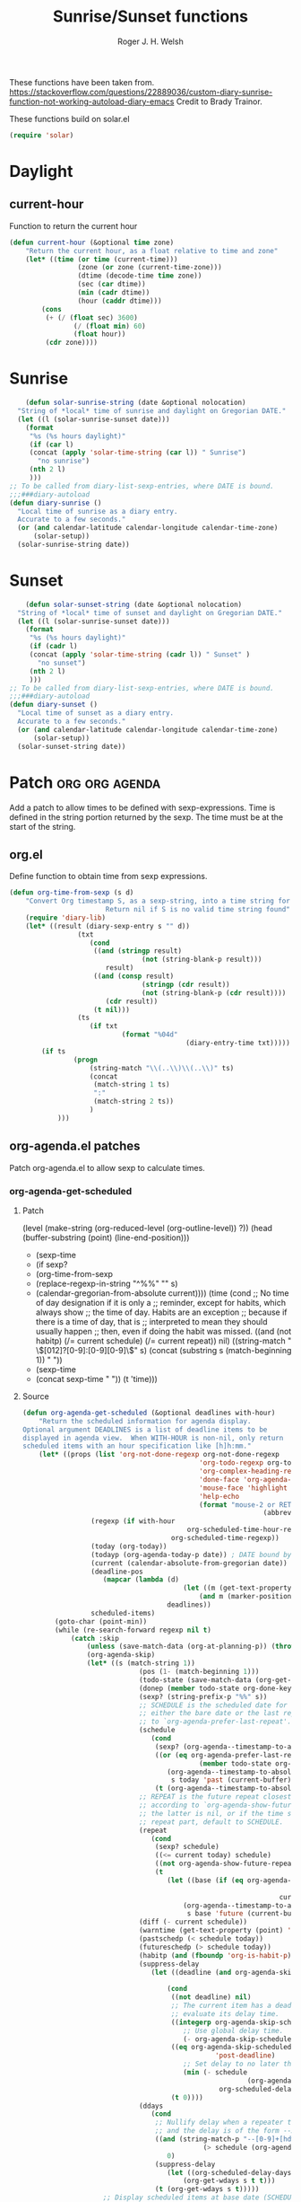 #+TITLE: Sunrise/Sunset functions
#+AUTHOR: Roger J. H. Welsh
#+EMAIL: rjhwelsh@posteo.net
#+PROPERTY: header-args    :results silent

These functions have been taken from.
https://stackoverflow.com/questions/22889036/custom-diary-sunrise-function-not-working-autoload-diary-emacs
Credit to Brady Trainor.

These functions build on solar.el
#+begin_src emacs-lisp
(require 'solar)
#+end_src

* Daylight
** current-hour
Function to return the current hour
#+begin_src emacs-lisp
	(defun current-hour (&optional time zone)
		"Return the current hour, as a float relative to time and zone"
		(let* ((time (or time (current-time)))
					 (zone (or zone (current-time-zone)))
					 (dtime (decode-time time zone))
					 (sec (car dtime))
					 (min (cadr dtime))
					 (hour (caddr dtime)))
			(cons
			 (+ (/ (float sec) 3600)
					(/ (float min) 60)
					(float hour))
			 (cdr zone))))
#+end_src

* Sunrise
	#+begin_src emacs-lisp
	(defun solar-sunrise-string (date &optional nolocation)
  "String of *local* time of sunrise and daylight on Gregorian DATE."
  (let ((l (solar-sunrise-sunset date)))
    (format
     "%s (%s hours daylight)"
     (if (car l)
     (concat (apply 'solar-time-string (car l)) " Sunrise")
       "no sunrise")
     (nth 2 l)
     )))
;; To be called from diary-list-sexp-entries, where DATE is bound.
;;;###diary-autoload
(defun diary-sunrise ()
  "Local time of sunrise as a diary entry.
  Accurate to a few seconds."
  (or (and calendar-latitude calendar-longitude calendar-time-zone)
      (solar-setup))
  (solar-sunrise-string date))
	#+end_src

* Sunset
	#+begin_src emacs-lisp
	(defun solar-sunset-string (date &optional nolocation)
  "String of *local* time of sunset and daylight on Gregorian DATE."
  (let ((l (solar-sunrise-sunset date)))
    (format
     "%s (%s hours daylight)"
     (if (cadr l)
     (concat (apply 'solar-time-string (cadr l)) " Sunset" )
       "no sunset")
     (nth 2 l)
     )))
;; To be called from diary-list-sexp-entries, where DATE is bound.
;;;###diary-autoload
(defun diary-sunset ()
  "Local time of sunset as a diary entry.
  Accurate to a few seconds."
  (or (and calendar-latitude calendar-longitude calendar-time-zone)
      (solar-setup))
  (solar-sunset-string date))
	#+end_src

* Patch :org:org:agenda:
Add a patch to allow times to be defined with sexp-expressions.
Time is defined in the string portion returned by the sexp.
The time must be at the start of the string.

** org.el
Define function to obtain time from sexp expressions.
#+begin_src emacs-lisp
	(defun org-time-from-sexp (s d)
		"Convert Org timestamp S, as a sexp-string, into a time string for date D.
							Return nil if S is no valid time string found"
		(require 'diary-lib)
		(let* ((result (diary-sexp-entry s "" d))
					 (txt
						(cond
						 ((and (stringp result)
									 (not (string-blank-p result)))
							result)
						 ((and (consp result)
									 (stringp (cdr result))
									 (not (string-blank-p (cdr result))))
							(cdr result))
						 (t nil)))
					 (ts
						(if txt
								(format "%04d"
												(diary-entry-time txt)))))
			(if ts
					(progn
						(string-match "\\(..\\)\\(..\\)" ts)
						(concat
						 (match-string 1 ts)
						 ":"
						 (match-string 2 ts))
						)
				)))
#+end_src

** org-agenda.el patches
Patch org-agenda.el to allow sexp to calculate times.

*** org-agenda-get-scheduled
**** Patch
#+begin_example emacs-lisp
 										 (level (make-string (org-reduced-level (org-outline-level))
 																				 ?\s))
 										 (head (buffer-substring (point) (line-end-position)))
+										 (sexp-time
+											(if sexp?
+													(org-time-from-sexp
+													 (replace-regexp-in-string "^%%" "" s)
+													 (calendar-gregorian-from-absolute current))))
										 (time
											(cond
											 ;; No time of day designation if it is only a
											 ;; reminder, except for habits, which always show
											 ;; the time of day.  Habits are an exception
											 ;; because if there is a time of day, that is
											 ;; interpreted to mean they should usually happen
											 ;; then, even if doing the habit was missed.
											 ((and
												 (not habitp)
												 (/= current schedule)
												 (/= current repeat))
												nil)
											 ((string-match " \\([012]?[0-9]:[0-9][0-9]\\)" s)
												(concat (substring s (match-beginning 1)) " "))
+											 (sexp-time
+												(concat sexp-time " "))
											 (t 'time)))
#+end_example
**** Source
#+begin_src emacs-lisp
	(defun org-agenda-get-scheduled (&optional deadlines with-hour)
		"Return the scheduled information for agenda display.
	Optional argument DEADLINES is a list of deadline items to be
	displayed in agenda view.  When WITH-HOUR is non-nil, only return
	scheduled items with an hour specification like [h]h:mm."
		(let* ((props (list 'org-not-done-regexp org-not-done-regexp
												'org-todo-regexp org-todo-regexp
												'org-complex-heading-regexp org-complex-heading-regexp
												'done-face 'org-agenda-done
												'mouse-face 'highlight
												'help-echo
												(format "mouse-2 or RET jump to Org file %s"
																(abbreviate-file-name buffer-file-name))))
					 (regexp (if with-hour
											 org-scheduled-time-hour-regexp
										 org-scheduled-time-regexp))
					 (today (org-today))
					 (todayp (org-agenda-today-p date)) ; DATE bound by calendar.
					 (current (calendar-absolute-from-gregorian date))
					 (deadline-pos
						(mapcar (lambda (d)
											(let ((m (get-text-property 0 'org-hd-marker d)))
												(and m (marker-position m))))
										deadlines))
					 scheduled-items)
			(goto-char (point-min))
			(while (re-search-forward regexp nil t)
				(catch :skip
					(unless (save-match-data (org-at-planning-p)) (throw :skip nil))
					(org-agenda-skip)
					(let* ((s (match-string 1))
								 (pos (1- (match-beginning 1)))
								 (todo-state (save-match-data (org-get-todo-state)))
								 (donep (member todo-state org-done-keywords))
								 (sexp? (string-prefix-p "%%" s))
								 ;; SCHEDULE is the scheduled date for the entry.  It is
								 ;; either the bare date or the last repeat, according
								 ;; to `org-agenda-prefer-last-repeat'.
								 (schedule
									(cond
									 (sexp? (org-agenda--timestamp-to-absolute s current))
									 ((or (eq org-agenda-prefer-last-repeat t)
												(member todo-state org-agenda-prefer-last-repeat))
										(org-agenda--timestamp-to-absolute
										 s today 'past (current-buffer) pos))
									 (t (org-agenda--timestamp-to-absolute s))))
								 ;; REPEAT is the future repeat closest from CURRENT,
								 ;; according to `org-agenda-show-future-repeats'. If
								 ;; the latter is nil, or if the time stamp has no
								 ;; repeat part, default to SCHEDULE.
								 (repeat
									(cond
									 (sexp? schedule)
									 ((<= current today) schedule)
									 ((not org-agenda-show-future-repeats) schedule)
									 (t
										(let ((base (if (eq org-agenda-show-future-repeats 'next)
																		(1+ today)
																	current)))
											(org-agenda--timestamp-to-absolute
											 s base 'future (current-buffer) pos)))))
								 (diff (- current schedule))
								 (warntime (get-text-property (point) 'org-appt-warntime))
								 (pastschedp (< schedule today))
								 (futureschedp (> schedule today))
								 (habitp (and (fboundp 'org-is-habit-p) (org-is-habit-p)))
								 (suppress-delay
									(let ((deadline (and org-agenda-skip-scheduled-delay-if-deadline
																			 (org-entry-get nil "DEADLINE"))))
										(cond
										 ((not deadline) nil)
										 ;; The current item has a deadline date, so
										 ;; evaluate its delay time.
										 ((integerp org-agenda-skip-scheduled-delay-if-deadline)
											;; Use global delay time.
											(- org-agenda-skip-scheduled-delay-if-deadline))
										 ((eq org-agenda-skip-scheduled-delay-if-deadline
													'post-deadline)
											;; Set delay to no later than DEADLINE.
											(min (- schedule
															(org-agenda--timestamp-to-absolute deadline))
													 org-scheduled-delay-days))
										 (t 0))))
								 (ddays
									(cond
									 ;; Nullify delay when a repeater triggered already
									 ;; and the delay is of the form --Xd.
									 ((and (string-match-p "--[0-9]+[hdwmy]" s)
												 (> schedule (org-agenda--timestamp-to-absolute s)))
										0)
									 (suppress-delay
										(let ((org-scheduled-delay-days suppress-delay))
											(org-get-wdays s t t)))
									 (t (org-get-wdays s t)))))
						;; Display scheduled items at base date (SCHEDULE), today if
						;; scheduled before the current date, and at any repeat past
						;; today.  However, skip delayed items and items that have
						;; been displayed for more than `org-scheduled-past-days'.
						(unless (and todayp
												 habitp
												 (bound-and-true-p org-habit-show-all-today))
							(when (or (and (> ddays 0) (< diff ddays))
												(> diff (or (and habitp org-habit-scheduled-past-days)
																		org-scheduled-past-days))
												(> schedule current)
												(and (/= current schedule)
														 (/= current today)
														 (/= current repeat)))
								(throw :skip nil)))
						;; Possibly skip done tasks.
						(when (and donep
											 (or org-agenda-skip-scheduled-if-done
													 (/= schedule current)))
							(throw :skip nil))
						;; Skip entry if it already appears as a deadline, per
						;; `org-agenda-skip-scheduled-if-deadline-is-shown'.  This
						;; doesn't apply to habits.
						(when (pcase org-agenda-skip-scheduled-if-deadline-is-shown
										((guard
											(or (not (memq (line-beginning-position 0) deadline-pos))
													habitp))
										 nil)
										(`repeated-after-deadline
										 (let ((deadline (time-to-days
																			(org-get-deadline-time (point)))))
											 (and (<= schedule deadline) (> current deadline))))
										(`not-today pastschedp)
										(`t t)
										(_ nil))
							(throw :skip nil))
						;; Skip habits if `org-habit-show-habits' is nil, or if we
						;; only show them for today.  Also skip done habits.
						(when (and habitp
											 (or donep
													 (not (bound-and-true-p org-habit-show-habits))
													 (and (not todayp)
																(bound-and-true-p
																 org-habit-show-habits-only-for-today))))
							(throw :skip nil))
						(save-excursion
							(re-search-backward "^\\*+[ \t]+" nil t)
							(goto-char (match-end 0))
							(let* ((category (org-get-category))
										 (inherited-tags
											(or (eq org-agenda-show-inherited-tags 'always)
													(and (listp org-agenda-show-inherited-tags)
															 (memq 'agenda org-agenda-show-inherited-tags))
													(and (eq org-agenda-show-inherited-tags t)
															 (or (eq org-agenda-use-tag-inheritance t)
																	 (memq 'agenda
																				 org-agenda-use-tag-inheritance)))))
										 (tags (org-get-tags nil (not inherited-tags)))
										 (level (make-string (org-reduced-level (org-outline-level))
																				 ?\s))
										 (head (buffer-substring (point) (line-end-position)))
										 (sexp-time
											(if sexp?
													(org-time-from-sexp
													 (replace-regexp-in-string "^%%" "" s)
													 (calendar-gregorian-from-absolute current))))
										 (time
											(cond
											 ;; No time of day designation if it is only a
											 ;; reminder, except for habits, which always show
											 ;; the time of day.  Habits are an exception
											 ;; because if there is a time of day, that is
											 ;; interpreted to mean they should usually happen
											 ;; then, even if doing the habit was missed.
											 ((and
												 (not habitp)
												 (/= current schedule)
												 (/= current repeat))
												nil)
											 ((string-match " \\([012]?[0-9]:[0-9][0-9]\\)" s)
												(concat (substring s (match-beginning 1)) " "))
											 (sexp-time
												(concat sexp-time " "))
											 (t 'time)))
										 (item
											(org-agenda-format-item
											 (pcase-let ((`(,first ,past) org-agenda-scheduled-leaders))
												 ;; Show a reminder of a past scheduled today.
												 (if (and todayp pastschedp)
														 (format past diff)
													 first))
											 head level category tags time nil habitp))
										 (face (cond ((and (not habitp) pastschedp)
																	'org-scheduled-previously)
																 ((and habitp futureschedp)
																	'org-agenda-done)
																 (todayp 'org-scheduled-today)
																 (t 'org-scheduled)))
										 (habitp (and habitp (org-habit-parse-todo))))
								(org-add-props item props
									'undone-face face
									'face (if donep 'org-agenda-done face)
									'org-marker (org-agenda-new-marker pos)
									'org-hd-marker (org-agenda-new-marker (line-beginning-position))
									'type (if pastschedp "past-scheduled" "scheduled")
									'date (if pastschedp schedule date)
									'ts-date schedule
									'warntime warntime
									'level level
									'priority (if habitp (org-habit-get-priority habitp)
															(+ 99 diff (org-get-priority item)))
									'org-habit-p habitp
									'todo-state todo-state)
								(push item scheduled-items))))))
			(nreverse scheduled-items)))
#+end_src


*** org-agenda-get-timestamps
**** Patch
#+begin_example emacs-lisp
 							(let* ((pos (match-beginning 0))
 										 (repeat (match-string 1))
 										 (sexp-entry (match-string 3))
+										 (sexp-time (if sexp-entry
+										 							 (org-time-from-sexp sexp-entry
+																											 (calendar-gregorian-from-absolute current))))
-										 (time-stamp (if (or repeat sexp-entry) (match-string 0)
+										 (time-stamp (if (or repeat sexp-entry)
+										  								(or (and sexp-time (concat sexp-time " "))
+																					(match-string 0))
 																		(save-excursion
 																			(goto-char pos)
 																			(looking-at org-ts-regexp-both)
 																			(match-string 0))))
#+end_example

**** Source
		#+begin_src emacs-lisp
			(defun org-agenda-get-timestamps (&optional deadlines)
				"Return the date stamp information for agenda display.
			Optional argument DEADLINES is a list of deadline items to be
			displayed in agenda view."
				(let* ((props (list 'face 'org-agenda-calendar-event
														'org-not-done-regexp org-not-done-regexp
														'org-todo-regexp org-todo-regexp
														'org-complex-heading-regexp org-complex-heading-regexp
														'mouse-face 'highlight
														'help-echo
														(format "mouse-2 or RET jump to Org file %s"
																		(abbreviate-file-name buffer-file-name))))
							 (current (calendar-absolute-from-gregorian date))
							 (today (org-today))
							 (deadline-position-alist
								(mapcar (lambda (d)
													(let ((m (get-text-property 0 'org-hd-marker d)))
														(and m (marker-position m))))
												deadlines))
							 ;; Match time-stamps set to current date, time-stamps with
							 ;; a repeater, and S-exp time-stamps.
							 (regexp
								(concat
								 (if org-agenda-include-inactive-timestamps "[[<]" "<")
								 (regexp-quote
									(substring
									 (format-time-string
										(car org-time-stamp-formats)
										(encode-time	; DATE bound by calendar
										 0 0 0 (nth 1 date) (car date) (nth 2 date)))
									 1 11))
								 "\\|\\(<[0-9]+-[0-9]+-[0-9]+[^>\n]+?\\+[0-9]+[hdwmy]>\\)"
								 "\\|\\(<%%\\(([^>\n]+)\\)>\\)"))
							 timestamp-items)
					(goto-char (point-min))
					(while (re-search-forward regexp nil t)
						;; Skip date ranges, scheduled and deadlines, which are handled
						;; specially.  Also skip time-stamps before first headline as
						;; there would be no entry to add to the agenda.  Eventually,
						;; ignore clock entries.
						(catch :skip
							(save-match-data
								(when (or (org-at-date-range-p)
													(org-at-planning-p)
													(org-before-first-heading-p)
													(and org-agenda-include-inactive-timestamps
															 (org-at-clock-log-p)))
									(throw :skip nil))
								(org-agenda-skip))
							(let* ((pos (match-beginning 0))
										 (repeat (match-string 1))
										 (sexp-entry (match-string 3))
										 (sexp-time (if sexp-entry
																		(org-time-from-sexp sexp-entry
																												(calendar-gregorian-from-absolute current))))
										 (time-stamp (if (or repeat sexp-entry)
																		 (or (and sexp-time (concat sexp-time " "))
																				 (match-string 0))
																	 (save-excursion
																		 (goto-char pos)
																		 (looking-at org-ts-regexp-both)
																		 (match-string 0))))
										 (todo-state (org-get-todo-state))
										 (warntime (get-text-property (point) 'org-appt-warntime))
										 (done? (member todo-state org-done-keywords)))
								;; Possibly skip done tasks.
								(when (and done? org-agenda-skip-timestamp-if-done)
									(throw :skip t))
								;; S-exp entry doesn't match current day: skip it.
								(when (and sexp-entry (not (org-diary-sexp-entry sexp-entry "" date)))
									(throw :skip nil))
								(when repeat
									(let* ((past
													;; A repeating time stamp is shown at its base
													;; date and every repeated date up to TODAY.  If
													;; `org-agenda-prefer-last-repeat' is non-nil,
													;; however, only the last repeat before today
													;; (inclusive) is shown.
													(org-agenda--timestamp-to-absolute
													 repeat
													 (if (or (> current today)
																	 (eq org-agenda-prefer-last-repeat t)
																	 (member todo-state org-agenda-prefer-last-repeat))
															 today
														 current)
													 'past (current-buffer) pos))
												 (future
													;;  Display every repeated date past TODAY
													;;  (exclusive) unless
													;;  `org-agenda-show-future-repeats' is nil.  If
													;;  this variable is set to `next', only display
													;;  the first repeated date after TODAY
													;;  (exclusive).
													(cond
													 ((<= current today) past)
													 ((not org-agenda-show-future-repeats) past)
													 (t
														(let ((base (if (eq org-agenda-show-future-repeats 'next)
																						(1+ today)
																					current)))
															(org-agenda--timestamp-to-absolute
															 repeat base 'future (current-buffer) pos))))))
										(when (and (/= current past) (/= current future))
											(throw :skip nil))))
								(save-excursion
									(re-search-backward org-outline-regexp-bol nil t)
									;; Possibly skip time-stamp when a deadline is set.
									(when (and org-agenda-skip-timestamp-if-deadline-is-shown
														 (assq (point) deadline-position-alist))
										(throw :skip nil))
									(let* ((category (org-get-category pos))
												 (inherited-tags
													(or (eq org-agenda-show-inherited-tags 'always)
															(and (consp org-agenda-show-inherited-tags)
																	 (memq 'agenda org-agenda-show-inherited-tags))
															(and (eq org-agenda-show-inherited-tags t)
																	 (or (eq org-agenda-use-tag-inheritance t)
																			 (memq 'agenda
																						 org-agenda-use-tag-inheritance)))))
												 (tags (org-get-tags nil (not inherited-tags)))
												 (level (make-string (org-reduced-level (org-outline-level))
																						 ?\s))
												 (head (and (looking-at "\\*+[ \t]+\\(.*\\)")
																		(match-string 1)))
												 (inactive? (= (char-after pos) ?\[))
												 (habit? (and (fboundp 'org-is-habit-p) (org-is-habit-p)))
												 (item
													(org-agenda-format-item
													 (and inactive? org-agenda-inactive-leader)
													 head level category tags time-stamp org-ts-regexp habit?)))
										(org-add-props item props
											'priority (if habit?
																		(org-habit-get-priority (org-habit-parse-todo))
																	(org-get-priority item))
											'org-marker (org-agenda-new-marker pos)
											'org-hd-marker (org-agenda-new-marker)
											'date date
											'level level
											'ts-date (if repeat (org-agenda--timestamp-to-absolute repeat)
																 current)
											'todo-state todo-state
											'warntime warntime
											'type "timestamp")
										(push item timestamp-items))))
							(when org-agenda-skip-additional-timestamps-same-entry
								(outline-next-heading))))
					(nreverse timestamp-items)))
		#+end_src
